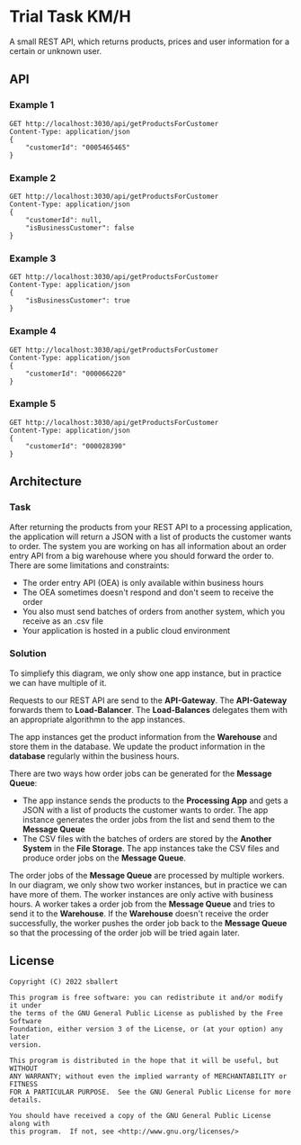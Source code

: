 * Trial Task KM/H

A small REST API, which returns products, prices and user information for a certain or unknown user.

** API

*** Example 1

#+BEGIN_SRC restclient
  GET http://localhost:3030/api/getProductsForCustomer
  Content-Type: application/json
  {
      "customerId": "0005465465"
  }
#+END_SRC

*** Example 2

#+BEGIN_SRC restclient
  GET http://localhost:3030/api/getProductsForCustomer
  Content-Type: application/json
  {
      "customerId": null,
      "isBusinessCustomer": false
  }
#+END_SRC

*** Example 3

#+BEGIN_SRC restclient
  GET http://localhost:3030/api/getProductsForCustomer
  Content-Type: application/json
  {
      "isBusinessCustomer": true
  }
#+END_SRC

*** Example 4

#+BEGIN_SRC restclient
  GET http://localhost:3030/api/getProductsForCustomer
  Content-Type: application/json
  {
      "customerId": "000066220"
  }
#+END_SRC

*** Example 5

#+BEGIN_SRC restclient
  GET http://localhost:3030/api/getProductsForCustomer
  Content-Type: application/json
  {
      "customerId": "000028390"
  }
#+END_SRC

** Architecture

*** Task

After returning the products from your REST API to a processing
application, the application will return a JSON with a list of
products the customer wants to order. The system you are working on
has all information about an order entry API from a big warehouse
where you should forward the order to. There are some limitations and
constraints:

- The order entry API (OEA) is only available within business hours
- The OEA sometimes doesn't respond and don't seem to receive the order
- You also must send batches of orders from another system, which you receive as an .csv file
- Your application is hosted in a public cloud environment

*** Solution

[[./architecture.png]]

To simpliefy this diagram, we only show one app instance, but in
practice we can have multiple of it.

Requests to our REST API are send to the *API-Gateway*. The
*API-Gateway* forwards them to *Load-Balancer*. The *Load-Balances*
delegates them with an appropriate algorithmn to the app instances.

The app instances get the product information from the *Warehouse* and
store them in the database. We update the product information in the
*database* regularly within the business hours.

There are two ways how order jobs can be generated for the *Message Queue*:

- The app instance sends the products to the *Processing App* and gets
  a JSON with a list of products the customer wants to order. The app
  instance generates the order jobs from the list and send them to the
  *Message Queue*
- The CSV files with the batches of orders are stored by the *Another
  System* in the *File Storage*. The app instances take the CSV files
  and produce order jobs on the *Message Queue*.

The order jobs of the *Message Queue* are processed by multiple
workers. In our diagram, we only show two worker instances, but in
practice we can have more of them. The worker instances are only
active with business hours. A worker takes a order job from the
*Message Queue* and tries to send it to the *Warehouse*. If the
*Warehouse* doesn't receive the order successfully, the worker pushes
the order job back to the *Message Queue* so that the processing of
the order job will be tried again later.
** License

#+begin_src text
  Copyright (C) 2022 sballert

  This program is free software: you can redistribute it and/or modify it under
  the terms of the GNU General Public License as published by the Free Software
  Foundation, either version 3 of the License, or (at your option) any later
  version.

  This program is distributed in the hope that it will be useful, but WITHOUT
  ANY WARRANTY; without even the implied warranty of MERCHANTABILITY or FITNESS
  FOR A PARTICULAR PURPOSE.  See the GNU General Public License for more
  details.

  You should have received a copy of the GNU General Public License along with
  this program.  If not, see <http://www.gnu.org/licenses/>
#+end_src
